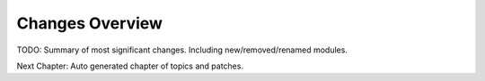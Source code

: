 Changes Overview
================

TODO:
Summary of most significant changes. Including new/removed/renamed modules.

Next Chapter: Auto generated chapter of topics and patches.
